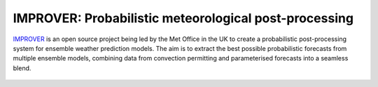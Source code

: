 ******************************************************
IMPROVER: Probabilistic meteorological post-processing
******************************************************

.. image:: https://img.shields.io/badge/License-BSD%203--Clause-blue.svg
   :target: https://opensource.org/licenses/BSD-3-Clause)
   :alt: License
.. image:: https://img.shields.io/badge/python-3.6-blue.svg
   :target: https://www.python.org/downloads/release/python-360/
   :alt: Python Version
.. image:: https://travis-ci.org/metoppv/improver.svg?branch=master
   :target: https://travis-ci.org/metoppv/improver
   :alt: Build Status


IMPROVER_ is an open source project being led by the Met Office in the UK to create a probabilistic post-processing system for ensemble weather prediction models. The aim is to extract the best possible probabilistic forecasts from multiple ensemble models, combining data from convection permitting and parameterised forecasts into a seamless blend.

.. _IMPROVER: https://github.com/metoppv/improver

.. figure:: ../files/temperature_example.jpg
   :align: center
